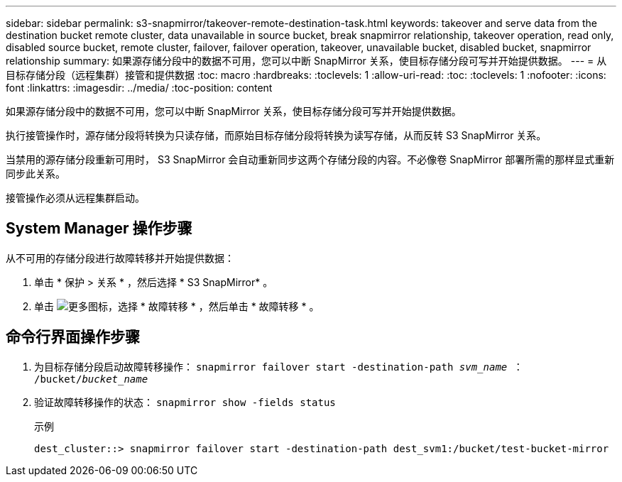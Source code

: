 ---
sidebar: sidebar 
permalink: s3-snapmirror/takeover-remote-destination-task.html 
keywords: takeover and serve data from the destination bucket remote cluster, data unavailable in source bucket, break snapmirror relationship, takeover operation, read only, disabled source bucket, remote cluster, failover, failover operation, takeover, unavailable bucket, disabled bucket, snapmirror relationship 
summary: 如果源存储分段中的数据不可用，您可以中断 SnapMirror 关系，使目标存储分段可写并开始提供数据。 
---
= 从目标存储分段（远程集群）接管和提供数据
:toc: macro
:hardbreaks:
:toclevels: 1
:allow-uri-read: 
:toc: 
:toclevels: 1
:nofooter: 
:icons: font
:linkattrs: 
:imagesdir: ../media/
:toc-position: content


[role="lead"]
如果源存储分段中的数据不可用，您可以中断 SnapMirror 关系，使目标存储分段可写并开始提供数据。

执行接管操作时，源存储分段将转换为只读存储，而原始目标存储分段将转换为读写存储，从而反转 S3 SnapMirror 关系。

当禁用的源存储分段重新可用时， S3 SnapMirror 会自动重新同步这两个存储分段的内容。不必像卷 SnapMirror 部署所需的那样显式重新同步此关系。

接管操作必须从远程集群启动。



== System Manager 操作步骤

从不可用的存储分段进行故障转移并开始提供数据：

. 单击 * 保护 > 关系 * ，然后选择 * S3 SnapMirror* 。
. 单击 image:icon_kabob.gif["更多图标"]，选择 * 故障转移 * ，然后单击 * 故障转移 * 。




== 命令行界面操作步骤

. 为目标存储分段启动故障转移操作： `snapmirror failover start -destination-path _svm_name_ ： /bucket/_bucket_name_`
. 验证故障转移操作的状态： `snapmirror show -fields status`
+
.示例
[listing]
----
dest_cluster::> snapmirror failover start -destination-path dest_svm1:/bucket/test-bucket-mirror
----

